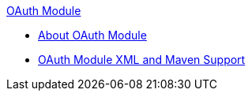 .xref:index.adoc[OAuth Module]
* xref:index.adoc[About OAuth Module]
* xref:oauth-xml-maven.adoc[OAuth Module XML and Maven Support]
